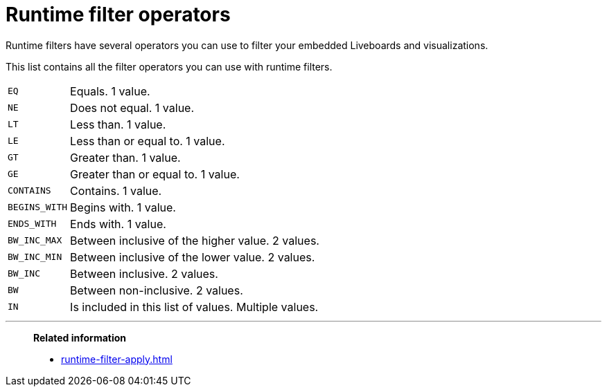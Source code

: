 = Runtime filter operators
:last_updated: 5/10/2022
:experimental:
:page-partial:
:linkattrs:
:description: Runtime filters have several operators you can use to filter your embedded Liveboards and visualizations.


Runtime filters have several operators you can use to filter your embedded Liveboards and visualizations.

This list contains all the filter operators you can use with runtime filters.

[horizontal]
`EQ`:: Equals. 1 value.
`NE`:: Does not equal. 1 value.
`LT`:: Less than. 1 value.
`LE`:: Less than or equal to. 1 value.
`GT`:: Greater than. 1 value.
`GE`:: Greater than or equal to. 1 value.
`CONTAINS`:: Contains. 1 value.
`BEGINS_WITH`:: Begins with. 1 value.
`ENDS_WITH`:: Ends with. 1 value.
`BW_INC_MAX`:: Between inclusive of the higher value. 2 values.
`BW_INC_MIN`:: Between inclusive of the lower value. 2 values.
`BW_INC`:: Between inclusive. 2 values.
`BW`:: Between non-inclusive. 2 values.
`IN`:: Is included in this list of values. Multiple values.

'''
> **Related information**
>
> * xref:runtime-filter-apply.adoc[]
